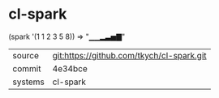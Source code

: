 * cl-spark

 (spark '(1 1 2 3 5 8)) => "▁▁▂▃▅▇"

|---------+-------------------------------------------|
| source  | git:https://github.com/tkych/cl-spark.git |
| commit  | 4e34bce                                   |
| systems | cl-spark                                  |
|---------+-------------------------------------------|
